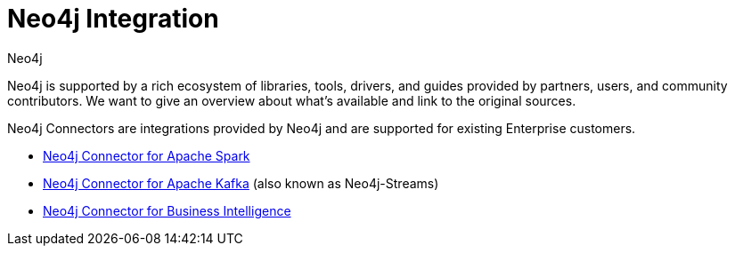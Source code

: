 = Neo4j Integration
:author: Neo4j
:category: integrations
:tags: integrations, tools, libraries

[#neo4j-integration]
Neo4j is supported by a rich ecosystem of libraries, tools, drivers, and guides provided by partners, users, and community contributors.
We want to give an overview about what's available and link to the original sources.

Neo4j Connectors are integrations provided by Neo4j and are supported for existing Enterprise customers.

* link:/developer/spark[Neo4j Connector for Apache Spark]
* link:https://neo4j.com/labs/kafka/4.0/[Neo4j Connector for Apache Kafka] (also known as Neo4j-Streams)
* link:https://neo4j.com/bi-connector/[Neo4j Connector for Business Intelligence]

